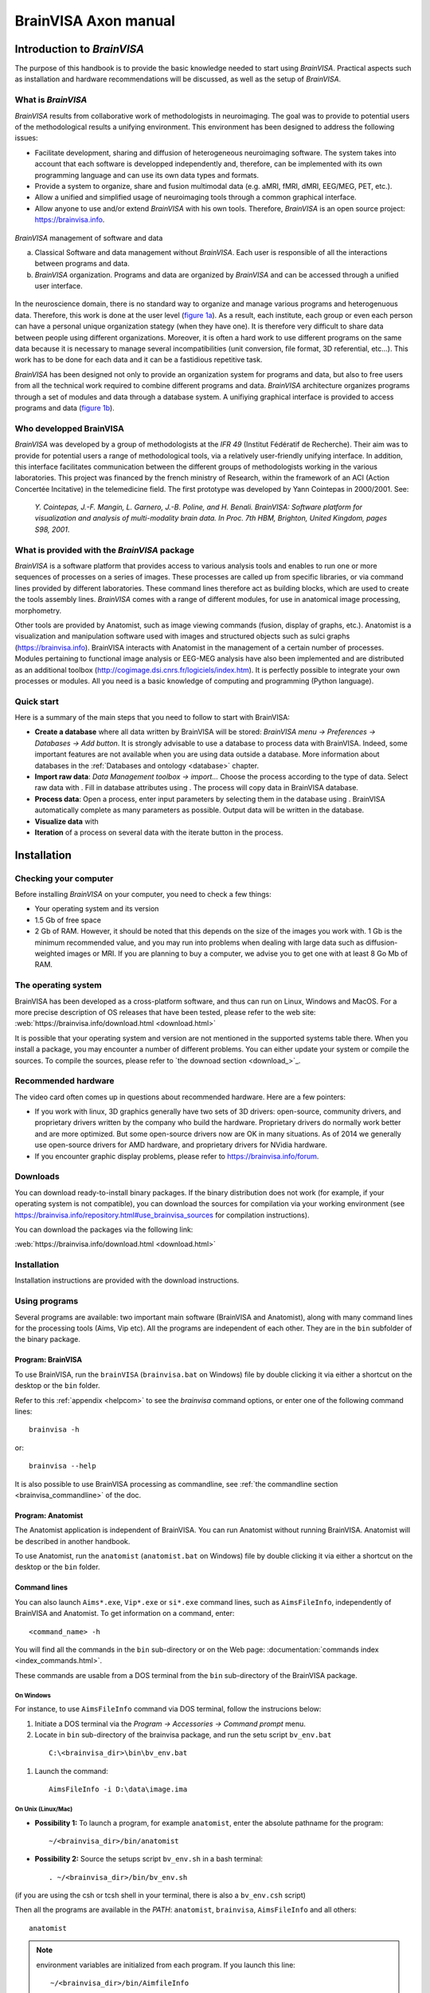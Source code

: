 
=====================
BrainVISA Axon manual
=====================

Introduction to *BrainVISA*
===========================

.. image:: images/brainvisa_large.png
  :width: 150

The purpose of this handbook is to provide the basic knowledge needed to start using *BrainVISA*. Practical aspects such as installation and hardware recommendations will be discussed, as well as the setup of *BrainVISA*.

What is *BrainVISA*
-------------------

*BrainVISA* results from collaborative work of methodologists in neuroimaging. The goal was to provide to potential users of the methodological results a unifying environment. This environment has been designed to address the following issues:

* Facilitate development, sharing and diffusion of heterogeneous neuroimaging software. The system takes into account that each software is developped independently and, therefore, can be implemented with its own programming language and can use its own data types and formats.

* Provide a system to organize, share and fusion multimodal data (e.g. aMRI, fMRI, dMRI, EEG/MEG, PET, etc.).

* Allow a unified and simplified usage of neuroimaging tools through a common graphical interface.

* Allow anyone to use and/or extend *BrainVISA* with his own tools. Therefore, *BrainVISA* is an open source project: https://brainvisa.info.


.. _fig_brainvisa_management:

.. figure:: images/brainvisa_management.png
  :align: center

  *BrainVISA* management of software and data

  (a) Classical Software and data management without *BrainVISA*. Each user is responsible of all the interactions between programs and data.

  (b) *BrainVISA* organization. Programs and data are organized by *BrainVISA* and can be accessed through a unified user interface.

In the neuroscience domain, there is no standard way to organize and manage various programs and heterogenuous data. Therefore, this work is done at the user level (`figure 1a <fig_brainvisa_management_>`_). As a result, each institute, each group or even each person can have a personal unique organization stategy (when they have one). It is therefore very difficult to share data between people using different organizations. Moreover, it is often a hard work to use different programs on the same data because it is necessary to manage several incompatibilities (unit conversion, file format, 3D referential, etc...). This work has to be done for each data and it can be a fastidious repetitive task.

*BrainVISA* has been designed not only to provide an organization system for programs and data, but also to free users from all the technical work required to combine different programs and data. *BrainVISA* architecture organizes programs through a set of modules and data through a database system. A unifiying graphical interface is provided to access programs and data (`figure 1b <fig_brainvisa_management_>`_).


Who developped BrainVISA
------------------------

*BrainVISA* was developed by a group of methodologists at the *IFR 49* (Institut Fédératif de Recherche). Their aim was to provide for potential users a range of methodological tools, via a relatively user-friendly unifying interface. In addition, this interface facilitates communication between the different groups of methodologists working in the various laboratories. This project was financed by the french ministry of Research, within the framework of an ACI (Action Concertée Incitative) in the telemedicine field. The first prototype was
developed by Yann Cointepas in 2000/2001. See:

  *Y. Cointepas, J.-F. Mangin, L. Garnero, J.-B. Poline, and H. Benali. BrainVISA: Software platform for visualization and analysis of multi-modality brain data. In Proc. 7th HBM, Brighton, United Kingdom, pages S98, 2001*.


What is provided with the *BrainVISA* package
---------------------------------------------

*BrainVISA* is a software platform that provides access to various analysis tools and enables to run one or more sequences of processes on a series of images. These processes are called up from specific libraries, or via command lines provided by different laboratories. These command lines therefore act as building blocks, which are used to create the tools assembly lines. *BrainVISA* comes with a range of different modules, for use in anatomical image processing, morphometry.

Other tools are provided by Anatomist, such as image viewing commands (fusion, display of graphs, etc.). Anatomist is a visualization and manipulation software used with images and structured objects such as sulci graphs (https://brainvisa.info). BrainVISA interacts with Anatomist in the management of a certain number of processes. Modules pertaining to functional image analysis or EEG-MEG analysis have also been implemented and are distributed as an additional toolbox (http://cogimage.dsi.cnrs.fr/logiciels/index.htm). It is perfectly possible to integrate your own processes or modules. All you need is a basic knowledge of computing and programming (Python language).


Quick start
-----------

.. |browse_write| image:: images/browse_write.png
.. |database_read| image:: images/database_read.png
.. |database_write| image:: images/database_write.png
.. |eye| image:: images/eye.png
.. |point| image:: images/point.png
.. |anat| image:: images/anat.png
  :width: 24

Here is a summary of the main steps that you need to follow to start with BrainVISA:

* **Create a database** where all data written by BrainVISA will be stored: *BrainVISA menu -> Preferences -> Databases -> Add button*. It is strongly advisable to use a database to process data with BrainVISA. Indeed, some important features are not available when you are using data outside a database. More information about databases in the :ref:`Databases and ontology <database>` chapter.

* **Import raw data**: *Data Management toolbox -> import...* Choose the process according to the type of data. Select raw data with |browse_write|. Fill in database attributes using |database_write|. The process will copy data in BrainVISA database.

* **Process data**: Open a process, enter input parameters by selecting them in the database using |database_read|. BrainVISA automatically complete as many parameters as possible. Output data will be written in the database.

* **Visualize data** with |eye|

* **Iteration** of a process on several data with the iterate button in the process.


.. _installation:

Installation
============

Checking your computer
----------------------

Before installing *BrainVISA* on your computer, you need to check a few things:

* Your operating system and its version
* 1.5 Gb of free space
* 2 Gb of RAM. However, it should be noted that this depends on the size of the images you work with. 1 Gb is the minimum recommended value, and you may run into problems when dealing with large data such as diffusion-weighted images or MRI. If you are planning to buy a computer, we advise you to get one with at least 8 Go Mb of RAM.


The operating system
--------------------

BrainVISA has been developed as a cross-platform software, and thus can run on Linux, Windows and MacOS. For a more precise description of OS releases that have been tested, please refer to the web site: :web:`https://brainvisa.info/download.html <download.html>`

It is possible that your operating system and version are not mentioned in the supported systems table there. When you install a package, you may encounter a number of different problems. You can either update your system or compile the sources. To compile the sources, please refer to `the downoad section <download_>`_.


Recommended hardware
--------------------

The video card often comes up in questions about recommended hardware. Here are a few pointers:

* If you work with linux, 3D graphics generally have two sets of 3D drivers: open-source, community drivers, and proprietary drivers written by the company who build the hardware. Proprietary drivers do normally work better and are more optimized. But some open-source drivers now are OK in many situations. As of 2014 we generally use open-source drivers for AMD hardware, and proprietary drivers for NVidia hardware.

* If you encounter graphic display problems, please refer to https://brainvisa.info/forum.


.. download:

Downloads
---------

You can download ready-to-install binary packages. If the binary distribution does not work (for example, if your operating system is not compatible), you can download the sources for compilation via your working environment (see https://brainvisa.info/repository.html#use_brainvisa_sources for compilation instructions).

You can download the packages via the following link:

:web:`https://brainvisa.info/download.html <download.html>`


Installation
------------

Installation instructions are provided with the download instructions.


Using programs
--------------

Several programs are available: two important main software (BrainVISA and Anatomist), along with many command lines for the processing tools (Aims, Vip etc). All the programs are independent of each other. They are in the ``bin`` subfolder of the binary package.


Program: BrainVISA
++++++++++++++++++

To use BrainVISA, run the ``brainVISA`` (``brainvisa.bat`` on Windows) file by double clicking it via either a shortcut on the desktop or the ``bin`` folder.

Refer to this :ref:`appendix <helpcom>` to see the *brainvisa* command options, or enter one of the following command lines:

::

  brainvisa -h

or:

::

  brainvisa --help

It is also possible to use BrainVISA processing as commandline, see :ref:`the commandline section <brainvisa_commandline>` of the doc.


Program: Anatomist
++++++++++++++++++

The Anatomist application is independent of BrainVISA. You can run Anatomist without running BrainVISA. Anatomist will be described in another handbook.

To use Anatomist, run the ``anatomist`` (``anatomist.bat`` on Windows) file by double clicking it via either a shortcut on the desktop or the ``bin`` folder.


Command lines
+++++++++++++

You can also launch ``Aims*.exe``, ``Vip*.exe`` or ``si*.exe`` command lines, such as ``AimsFileInfo``, independently of BrainVISA and Anatomist. To get information on a command, enter:

::

  <command_name> -h

You will find all the commands in the ``bin`` sub-directory or on the Web page: :documentation:`commands index <index_commands.html>`.

These commands are usable from a DOS terminal from the ``bin`` sub-directory of the BrainVISA package.

On Windows
##########

For instance, to use ``AimsFileInfo`` command via DOS terminal, follow the instrucions below:

#. Initiate a DOS terminal via the *Program -> Accessories -> Command prompt* menu.
#. Locate in ``bin`` sub-directory of the brainvisa package, and run the setu script ``bv_env.bat``

  ::

    C:\<brainvisa_dir>\bin\bv_env.bat

#. Launch the command:

  ::

    AimsFileInfo -i D:\data\image.ima

On Unix (Linux/Mac)
###################

* **Possibility 1:** To launch a program, for example ``anatomist``, enter the absolute pathname for the program:

  ::

    ~/<brainvisa_dir>/bin/anatomist

* **Possibility 2:** Source the setups script ``bv_env.sh`` in a bash terminal:

  ::

    . ~/<brainvisa_dir>/bin/bv_env.sh

(if you are using the csh or tcsh shell in your terminal, there is also a ``bv_env.csh`` script)

Then all the programs are available in the *PATH*: ``anatomist``, ``brainvisa``, ``AimsFileInfo`` and all others:

::

  anatomist


.. note::

  environment variables are initialized from each program. If you launch this line:

  ::

    ~/<brainvisa_dir>/bin/AimfileInfo

  all variables will be initialised and you can use them from any directory.


Uninstalling programs
+++++++++++++++++++++

The installation of the BrainVISA package does not modify the configuration of your system (no DLLs added, no changes to the registry, etc.).

To uninstall the BrainVISA package, delete the following items:

* The BrainVISA package folder.
* The folders ``.brainvisa`` and ``.anatomist`` are created when the programs are started.

  These folders contain user information, configuration files, template files, etc. ``.brainvisa`` and ``.anatomist`` folders are created for each user.

  These folders must therefore be deleted if you are sure you want to get rid of all the settings.

  On Windows, they are found in the user directory  (``C:\Documents and Settings\user_name``.

  On Unix, they are in the home directory ``*$HOME\user_name``.

.. warning::

  Sometimes users store their BrainVISA databases in the BrainVISA package folder. This is dangerous however, as, when you update your package (and therefore delete the previous one) you will also delete your database. Therefore, avoid storing your database in the installation package.


*BrainVISA* User interface
==========================

This chapter describes the various windows that can be found in BrainVISA graphical user interface.

General user interface
----------------------

The general user interface is BrainVISA main window that shows up when starting BrainVISA. It consists of four parts (cf. the figure below):

* A menu (1)
* A window providing access to processes (2) including a toolboxes/bookmarks panel (2.a) and a processes list (2.b)
* A window providing documentation about the selected item (3)
* A search box to search a process by name (4)

.. figure:: images/general_interface.png
  :align: center

  General user interface of BrainVISA


BrainVISA menu
++++++++++++++

Main menu
#########

The *BrainVISA* menu gives you the following choices:

* *Help*: Opens the help page in a web browser, which provides access to a manual, a tutorial, etc.
* *About*: Opens a window that shows the version of BrainVISA and the institutes and laboratories that contributes to the project.
* *Preferences*: Opens the configuration window which is used to choose options and to configure BrainVISA databases.
* *Show log*: Opens a window providing information about the current session of BrainVISA: configuration, loaded processes, run processes, errors...
* *Open process*: Opens a process which have been previously saved in a ``.bvproc`` file.
* *Reload toolboxes*: Reloads toolboxes, processes, ontologies, databases. It is useful for people who develop their own toolboxes to take into account new files without having to quit and start again Brainvisa. Useful when developing new processes.
* *Start shell*: Opens in a console a IPython shell.
* *Quit*: Closes the application.


Support menu
############

The *Support* menu gives you the following choices:

* *Bug report*: Send a bug report, either with or without the log file.

When you click on *Bug report:*, a new window opens to send the email. Here are some details about the parameters of this window:

* *From*: mandatory, sender e-mail address, i.e. the user who sends the bug report.

* *To*: mandatory, destination address, i.e. the address to which the bug report is sent. The default destination address is: support@brainvisa.info.

* *Cc*: optional, to send a carbon copy to someone.

* *Bcc*: optional, to send a blind carbon copy to someone.

* *Attach log file*: use this option to attach the :ref:`log file <log>`.

* *Send*: to validate the sending of the e-mail.

* *Cancel*: to cancel the sending of the e-mail.

.. figure:: images/support_3.png
  :align: center

  Example of bug report


View menu
#########

The *View* menu can be used to hide/show optional panels in the main window:

* *Documentation*: Hides/Shows the documentation panel (3).

* *Workflow execution*: Shows/hides a panel that shows the workflows that have been run via Soma-workflow on available computing resources. This panel is hidden by default and the parallel computing features are available only if you select a Advanced or higher user level in BrainVISA preferences. See the :ref:`chapter about parallel computing with Soma-Workflow <soma-workflow>` for more information about this feature.

* *Close all viewers*: Closes all windows opened by Brainvisa viewers whichever way they have been run: through an eye button, directly running the viewer process, or using the contextual menu of the :ref:`Database browser <db_browser>`.


.. _toolboxes:

Toolboxes panel
+++++++++++++++

The left panel of the main window contains the list of available toolboxes. A toolbox contains a set of processes related to a common theme. When you select a toolbox, its list of processes appear on the next panel.

Several toolboxes are included in BrainVISA package but some other toolboxes are available for download separately and have to be installed in addition to BrainVISA main package. More information about existing toolboxes on :documentation:`https://brainvisa.info/toolboxes.html <toolboxes.html>`.


.. _bookmarks:

Custom toolboxes
################

It is possible to create a custom toolbox by adding your own processes in the ``.brainvisa/processes`` directory in your personal folder. If this directory contains processes, they will be available in BrainVISA interface in a toolbox named *My Processes*.

It is also possible to define new toolbox containing links to existing processes, it can a sort of bookmarks toolbox. It can be useful to group in such a toolbox the processes you mostly use.

To create such a toolbox, select *New* in the contextual menu. The name of the new toolbox is editable, type whatever you want. The name will be modifiable later by double-click on the toolbox. Then you can open the empty toolbox in another window via the contextual menu then drag and drop in it the processes you want to put as shortcut in this toolbox. The shortcuts can be moved, renamed and deleted in the personal toolbox. You can also create category directories to sort the shortcuts.

The custom toolboxes are automatically saved in a file ``.brainvisa/userProcessTrees.minf`` in your personal folder. They will be reloaded from this file next time you start BrainVISA.

Example of custom toolbox
#########################

On the image below, a toolbox My Processes is visible, it means that there are valid processes defined in .brainvisa/processes in the user's personal folder. A custom toolbox named Bookmarks is also visible : it contains shortcuts to processes from various toolboxes (T1 MRI, Tools, Data Management). New directories (tools, data) have been created and some shortcuts have been moved in it. The T1 MRI toolbox is opened in a new window : this enables to drag and drop items from this toolbox to the custom toolbox.

.. figure:: images/custom_toolbox.png
  :align: center

  Custom toolbox "Bookmarks"


Actions available in a custom toolbox
#####################################

A custom toolbox is editable, so several actions are available on the content of such a toolbox:

* **Renaming the toolbox**: Double-click on the name of the toolbox, type the new name and press enter key.
* **Adding a shortcut**: Drag an element of another toolbox and drop it in the custom toolbox.
* **Renaming a shortcut**: Double-click on the shortcut, type the new name and press enter key.
* **Moving a shortcut**: Drag and drop the shortcut at its new place.
* **Creating a new category directory**: Use contextual menu *New*.


Contextual menu
###############

The contextual menu available in toolboxes panel contains the following options:

* **New**: creates a new custom toolbox to store shortcuts to processes you often use.
* **Delete**: deletes the current selected toolbox if it is a custom toolbox. Of course, BrainVISA toolboxes cannot be removed.
* **Open**: Opens the current toolbox in a new window, this enables to drag and drop elements from one toolbox to another. However only custom toolboxes are editable, you cannot drop elements in a BrainVISA toolbox.
* **Set as default list**: Sets the current selected toolbox as the default toolbox, that is to say the toolbox that is selected at BrainVISA startup. Indeed, it is practical to have the toolbox you use most of the time already selected when BrainVISA starts.


.. _processes:

Processes panel
+++++++++++++++

The processes panel contains the list of available processes, which are organized into toolboxes and categories. The list of available processes changes according to the user level selected in the preferences. In basic level, some advanced processes are hidden. The user level of a process is shown on its icon. Remember that level 1 and level 2 processes are either for advanced users (level 1) or evaluation purposes (level 2, for which no help is available).

For example, the *T1 MRI -> import* category provides access to the  *Import T1 MRI* process. To open the process, either double click on the process name, or right-click on it and select *Open* in the contextual menu.


Contextual menu
###############

The contextual menu available in processes panel when you right click on a process item contains the following options:

* **Open**: Opens the process window in order to run it.
* **Edit documentation**: Opens the documentation edition window that enables to write the documentation of the process. This feature is useful for users who develop their own processes.
* **Iterate**: Opens the iteration dialog window in order to run this process on a set of data. It is equivalent to clicking on the *Iterate* button in the process window.

There is no contextual menu available for categories directories.


.. _documentation:

Documentation panel
-------------------

This panel displays information to help you using BrainVISA in general, or a specific process. When BrainVISA is opened, this window automatically displays the main BrainVISA help page. When a process is selected, the related documentation is shown.

This panel is now a dock window so it can be hidden using the menu *View -> Documentation* or by clicking on the close button (cross) at the top right corner of the panel. It is also possible to get this panel out of the main window by clicking on the float button (squares) at the top right corner of the panel.


Editing process documentation
+++++++++++++++++++++++++++++

It is possible to edit and modify the documentation of your processes in BrainVISA interface. Click on the edit button or select Edit in the contextual menu of the process. The following window appears:

.. figure:: images/process_doc_edit.png
  :align: center

  Process documentation edition window

See the :axondev:`Process documentation <developer_manual.html#documentation>` in BrainVISA Programming manual for more information about this documentation edition interface.


BrainVISA user interface icons
------------------------------

Description of BrainVISA user interface icons:

.. raw:: html

  <table class="docutils">
    <thead>
      <tr class="row-odd">
        <th> Icon</th>
        <th> Description</th>
      </tr>
    </thead>

    <tbody>

      <tr class="row-even">
        <td><img src="_static/images/top.png" /></td>
        <td> This button takes you back to the first documentation page of BrainVISA, i.e. to the main BrainVISA help page.</td>
      </tr>
      <tr class="row-odd">
        <td><img src="_static/images/back.png" /></td>
        <td> This button takes you back to the previous documentation page. </td>
      </tr>
      <tr class="row-even">
        <td><img src="_static/images/forward.png" /></td>
        <td> This button takes you to the next documentation page (and, in iterative mode, it also indicates the process that is currently underway).</td>
      </tr>
      <tr class="row-odd">
        <td><img src="_static/images/reload.png" width="24" /></td>
        <td> This button reloads the current documentation page. </td>
      </tr>

      <tr class="row-even">
        <td><img src="_static/images/icon_process_0.png" width="24" /></td>
        <td> This icon represents user level 0 processes. Basic processes accessible to all users.</td>
      </tr>

      <tr class="row-odd">
        <td><img src="_static/images/icon_process_1.png" width="24" /></td>
        <td> This icon represents user level 1 processes. Advanced processes accessible to advanced users. </td>
      </tr>

      <tr class="row-even">
        <td><img src="_static/images/icon_process_2.png" width="24" /></td>
        <td> This icon represents user level 2 processes. Expert processes accessible to expert users. In fact, these processes
        consist of internal  BrainVISA processes (started up via level 0 or level 1 processes) or processes that are still being developed
        and do not, therefore, give reliable results.</td>
      </tr>
      <tr class="row-odd">
        <td><img src="_static/images/viewer.png" width="24" /></td>
        <td> This icon represents a viewer, that is to say a process dedicated to the visualization of certain type of data. This type of processes is automatically run when you click on the eye button next a parameter data in a process.</td>
      </tr>
      <tr class="row-even">
        <td><img src="_static/images/editor.png" width="24" /></td>
        <td> This icon represents an editor, that is to say a process dedicated to edition of certain type of data, for example the manual correction of a mask. This type of processes is automatically run when you click on the editor button next a parameter data in a process.</td>
      </tr>

    </tbody>
  </table>


.. _pref:

Preferences window
------------------

The *Preferences* menu allows to customize user settings in several aspects of BrainVISA. Depending on the installed toolboxes, the preferences window may show a variable number of items. It is not necessary to complete all the fields to use BrainVISA, however they do allow you to optimally configure your user profile. The mandatory fields, such as *user level* or *language* contain a default value. Some fields become mandatory when you want to use processes that start up external programs such as Matlab (*matlabExecutable* field).

.. figure:: images/preferences.png
  :align: center

  Preferences window


.. _optg:

Configuring the main options
++++++++++++++++++++++++++++

The general *BrainVISA* sub-panel is used to configure several options for customizing your BrainVISA platform (see figure above).


General parameters
##################

* *userLevel*: this field can contain any one of 3 values: *Basic* for a standard user (access to top-level processes) or *Advanced*/*Expert* for more experienced users (access to lower level processes or processes undergoing validation/implementation).

* *language*: this field can contain any one of 3 values: *System default* which is the default language in your operating system, *English* or *French*.

* *textEditor* is the external editor program used to show or edit text files when needed. It is used by several viewer or editor processes.

* *HTMLBrowser*: list of browsers available on your workstation. you can specify the browser you wish to use.

The following parameters are for an advanced use of BrainVISA:

* *processesPath*: this optional field is used to configure the path to BrainVISA processes program files. It is for experienced users.

* *temporaryDirectory*: parameter is used to configure a path to temporary files.

* *removeTemporary* determines if temporary files created within BrainVISA should be deleted immediately to free disk space, or only when exiting BrainVISA. Such deletion delay is useful for processes developers when debugging processes.

* *gui_style* enables choosing the preferred style for the graphical interface.

* *databasesWarning*: unselect this option to disable the warning that is shown at startup when you have not created any database.

* *databaseVersionSync*: Management of the database synchronization through BrainVISA versions. Possible options are:

  * Ask User: BrainVISA will ask what to do when a database need to be updated.
  * Automatic: BrainVISA will automatically update your database if you switch from one BrainVISA version to another.
  * Manual: If you modify a database and then switch from one BrainVISA version to another, you will have to update the database if you want BrainVISA take into account the modifications.


SPM parameters
##############

* *SPM99_compatibility* tells AIMS applications and Anatomist if it should read/write SPM/Analyze format images like SPM99 did, or rather like SPM2 does. See AIMS and SPM documentations for more details.

* *radiological_orientation*: for SPM format images, tells wheter they are considered to be in radiological (right to left) or neurological (left to right) convention when no further information is available in the image files.


Support parameters
##################

The *Support* settings section is used to configure the automatic electronic mail system for sending bug reports. This configuration is only relevant if you have access to the internet, and if you are familiar with all the mail transfer parameters. If in doubt, contact your network administrator.

* *userEmail*: e-mail address of the sender, i.e. the user who sends the bug report.

* *supportEmail*: destination, i.e. the address to which the bug report is sent. The default destination address is: support@brainvisa.info

* *SMTP_server_name*: address/name of the server that manages the SMTP (Simple Mail Transfer Protocol).


.. _configdb:

Databases
+++++++++

Databases configuration panel
#############################

The *Databases* configuration item is used to configure one or more databases. Each database is associated with a directory and a database organization description (ontology).

The database configuration window provides several functions (cf. figure below):

* *Edit*: Provides access to the parameters of a database, and allows the user to modify them.
* *Add*: Used to configure a new database.
* *Remove*: This removes the database entry in BrainVISA, but does not delete the database file and directory (no data is lost).

.. figure:: images/database_1.png
  :align: center

  *Databases* configuration panel


Creating a database
...................

We are now going to create a database. Please follow the instructions below:

#. Open the *Preferences* window and select the *Databases* item.

#. Click the *Add* button.

  .. figure:: images/database_2.png
    :align: center

    Adding a database

3. Complete the following fields (only *directory* is mandatory):

  * **directory**: mandatory field. Enter the path of the folder that will contain your database.
  * Expert settings

    * **ontology**: The ontology describes the database organization. The default organization, *brainvisa-3.2.0*, should be OK for most usage. However, custom organizations may be defined and used.
    * **sqliteFileName**: The database indexation is stored in a SQLite file. With this option, it is possible to choose the name of this file.
    * **activate_history**: When this option is checked history information will be recorded in the database directory: the log of the processes and brainvisa session which have been run to write data in the specified database. It is possible to view the history of data thanks to the :ref:`Database browser <db_browser>`.

  .. figure:: images/database_3.png
      :align: center

      Creating a database

4. Click *Ok* when you have finished entering your parameters.

  .. figure:: images/database_4.png
    :align: center

    List of database


Anatomist configuration panel
+++++++++++++++++++++++++++++

* *executable*: this parameter is used to configure the command for starting up Anatomist.


R panel
+++++++

* *executable*: command used for starting up the R program.
* *options*: R software options passed to the R commandline.


Matlab panel
++++++++++++

* *executable*: this parameter is used to configure the command for starting up MatLab.
* *version*: Matlab release version, used to assume a specific version and avoid the automatic detection which may take a few seconds.
* *options*: used to configure options for MatLab.
* *path*: used to configure the path from which matlab files will be loaded.
* *startup*: run this matlab command when starting up matlab.


SPM panel
+++++++++

It is possible to set the paths to 3 versions of SPM: SPM 5, SPM 8 (Matlab) and SPM 8 standalone.

* *spm8_path*: Path to SPM 8 installation (Matlab version)
* *spm8_standalone_command*: Location of the standalone version of SPM 8 run command (``run_spm8.sh`` on linux).
* *spm8_standalone_mcr_path*: Path to the Matlab Compiler Runtime (MCR) needed for a standalone version of SPM 8.
* *spm8_standalone_path*: Path to SPM 8 files (where the templates for example are installed) in the standalone version.
* *spm5_path*: Path to SPM 5 installation (Matlab version).

An *Auto detect* button is available at the bottom of the panel. It enables to try and find the spm paths automatically. Only one the 3 versions is needed to use the processes that need SPM (SPM normalization in Morphologist for example).


FSL panel
+++++++++

* *fsl_commands_prefix*: Needed if the fsl commands in your installation starts with a prefix, for example ``fsl4.1-flirt``.


Freesurfer panel
++++++++++++++++

* *freesurfer_home_path*: Location of Freesurfer installation directory.
* *subjects_dir_path*: Value of ``SUBJECTS_DIR`` variable.


Sulci toolbox panel
+++++++++++++++++++

* *check_spam_models*: Enable or Disable the checking of SPAM identification models installation for the automatic recognition of sulci.


User configuration
++++++++++++++++++

When configuration is done, the configuration data is stored in the user ``.brainvisa`` folder. There are actually two profile types: a general one (``options.minf``) and named profiles that can be used to store or use alternative configurations (``options-<userprofile>.minf``).

These different profiles are particularly useful when you must use a shared user connection.


Locating configuration files
############################

If your user name is ``user``, for instance the general configuration file will be placed in:

* **Unix / MacOS:** ``$(HOME)/.brainvisa/options.minf``, typically ``/home/user/.brainvisa/options.minf``
* **Windows:** generally something like ``C:\Documents and Settings\user\.brainvisa\options.minf``

Customized configuration files for named profiles are placed in the same directory.

The general profile is automatically used when BrainVISA is launched.


Using / configuring a specific profile
######################################

To use and configure a specific profile, for example toto, follow the instructions below:

#. Start BrainVISA with a profile name (even if it does not exist yet), for instance

  ::

    brainvisa -u toto

2. Customize this profile with the configuration interface: *Preferences* menu.

#. Validate them with the *OK* button

#. Exit BrainVISA.

#. To start BrainVISA with this profile:

  ::

    brainvisa -u toto


.. image:: images/pref_2.png
  :align: center

.. figure:: images/pref_2_matlab.png
  :align: center

  Example of a Linux configuration : here we have changed the *temporaryDirectory* and *Matlab executable* fields.


.. _log:

BrainVISA *log* window
----------------------

The log window enables the user to monitor all the actions performed by BrainVISA. It shows information about the configuration, the processes that have been run during and their parameters, the errors that occured during the session.

The information displayed in this window is stored in a file which you should therefore keep if you wish to submit an execution error to the BrainVISA support. In many cases, if this file is not available, the information submitted is not specific enough to enable the error to be understood or reproduced.

The *log* window can be accessed via the *BrainVISA -> Show Log* menu. If you open it just after starting the session (i.e. before running a process) you can see the list of read processes, and check if they were loaded successfully. If a dependency of a process is not installed on your workstation, the process cannot be loaded and a warning is displayed in the log window. Here is an example of the log interface:

.. figure:: images/log_1.png
  :align: center

  *Log* interface.

Description of BrainVISA log user interface:

.. raw:: html

  <table class="docutils">
    <thead>
      <tr class="row-odd">
        <th> Icon</th>
        <th> Description</th>
      </tr>
    </thead>
    <tbody>
      <tr class="row-even">
        <td><img src="_static/images/icon_process.png" width="24" /></td>
        <td> This icon represents a BrainVISA process run. </td>
      </tr>
      <tr class="row-odd">
        <td><img src="_images/anat.png" width="24" /></td>
        <td> Icon in the log interface, denoting communication with Anatomist.</td>
      </tr>
      <tr class="row-even">
        <td><img src="_static/images/warning.png" width="24" /></td>
        <td> Icon in the log file, representing a warning.  When BrainVISA is loaded, all the processes are analyzed to make sure that all
        the external programs required to run them are available. If not, the process is not loaded, and a warning is displayed in the log
        interface. For example, if you wish to use a process that requires Matlab, and Matlab is not installed on your system or your object
        program path is not properly configured, a warning will be displayed.</td>
      </tr>
      <tr class="row-odd">
        <td><img src="_static/images/icon_system.png" width="24" /></td>
        <td> This icon represents a system command call.</td>
      </tr>
      <tr class="row-even">
        <td><img src="_static/images/icon_error.png" width="24" /></td>
        <td> This icon represents an error.</td>
      </tr>
    </tbody>
  </table>


Example of *log* window
+++++++++++++++++++++++

You can see this windows at any time. In the example below, we can see the list of processes run, and the associated parameter values and output. Here, we are looking at the *Import T1 MRI* process, but we can also see that the *Anatomist Show Volume* process has been run, and view the communication between BrainVISA and Anatomist via |anat|.

.. figure:: images/log_2.png
  :align: center

  Viewing the execution of a process via the  *log* interface.


Saving the *log* file
+++++++++++++++++++++

The *log* file is re-edited each time a new session is opened. So, if you want to save it, you must do so before opening a new session, otherwise the data will be lost.

To save the *log* file, follow the instructions below:

* Exit BrainVISA (and don't start it up again until you have saved the *log* file).
* In Linux, go to the following folder:

  ::

    /home/user/.brainvisa

* In Windows, go to the following folder:

  ::

    C:\Documents and Settings\user\.brainvisa\

* Save the ``brainvisa.log`` file of this folder.

.. note::

  If you started up BrainVISA with a specific profile, say, ``toto`` (and there is therefore a specific ``options-toto.py`` configuration file), you should save the ``brainvisa-toto.log`` file.

.. note::

  You should not save it during a BrainVISA session otherwise the log file will not be readable.

.. note::

  You may have several log files with numbers (eg. ``brainvisa2.log``). It can occur when several instances of BrainVISA have been running at the same time or if a BrainVISA session didn't terminate correctly. To know which log file is associated to the current session, you can have a look at the console messages at BrainVISA starting, it says the name of the log file. The log interface also displays the name of the log file in the title of the window.


Errors window
-------------

When you work with BrainVISA, sometimes you obtain an error screen. The error window contains a list of error messages. You can click on the button *More info* to see the complete traceback of the errors.

In the example below, the error indicates that a mandatory parameter of the process has not been filled in before running the process.

.. figure:: images/error.png
  :align: center

  Error screen

.. figure:: images/error_details.png
  :align: center

  Error screen after a click on More info


Viewing errors
++++++++++++++

Even if you close the error screen, the errors are still available for consultation in BrainVISA *Log* file. See the paragraph on the :ref:`log window <log>`.


What to do in the event of an error
+++++++++++++++++++++++++++++++++++

Here is a little advice on what to do if an error occurs while a process is running:

* Make sure that the error is not related to the management of the database or the type of data selected (wrong type of data, inexisting data, etc.).

* Consult the process log via the *BrainVISA -> Show log* menu (for more information, see the paragraph on the :ref:`log window <log>`).

* Sign up to and consult the forum at https://brainvisa.info/forum.

* Report the error to the BrainVISA team on the forum and attach the log file to your post.


User interface of a process
---------------------------

Presentation
++++++++++++

The graphical interface of the processes is generally automatically generated, that's why this interface is very similar from one process to the other. We shall call the values that the user must enter to run a process "parameters". There are mandatory parameters (shown in bold type) and optional parameters. The parameters are entered in various ways: selection of a file or a list item, entry of a value, etc.

The table below describes process interface icons:

.. raw:: html

  <table class="docutils">
    <thead>
      <tr class="row-odd">
        <th> Icon</th>
        <th> Description</th>
      </tr>
    </thead>
    <tbody>
      <tr class="row-even">
        <td><img src="_images/point.png" /></td>
        <td> This icon allows you to open a dialog window and select several values.</td>
      </tr>
      <tr class="row-odd">
        <td><img src="_images/browse_write.png" /></td>
        <td> This icon provides access to your files. It enables you to select an input or output file without using the BrainVISA database system.</td>
      </tr>
      <tr class="row-even">
        <td><img src="_images/database_read.png" /></td>
        <td> This icon represents an input parameter. It provides access to existing data stored in a BrainVISA database. It shows all the data corresponding to the parameter type and allows selection by attribute value.</td>
      </tr>
      <tr class="row-odd">
        <td><img src="_images/database_write.png" /></td>
        <td> This icon represents an output parameter. It provides access to existing or non existing data in a BrainVISA database. It shows all the data corresponding to the parameter type and allows selection by attribute value.</td>
      </tr>
      <tr class="row-even">
      <td><img src="_images/anat.png" /></td>
        <td> This icon represents a link with Anatomist. It is mainly used for parameters that are, in fact, 3D points. When this icon is clicked,
        the current location of the 3D cursor (i.e. the red cross) in Anatomist is taken as the parameter value. It allows the user to select a value by clicking it in Anatomist.</td>
      </tr>
      <tr class="row-odd">
        <td><img src="_images/eye.png" /></td>
        <td> This icon tells you whether a data item can be visualized or not. If the button is enabled it means that BrainVISA has a viewer capable of displaying that type of data. If the icon is disabled (i.e. not clickable), it means that the corresponding file is not readable (usually because the file does not exist). If this button is not displayed, it means that BrainVISA doesn't have any viewer for this type of data.</td>
      </tr>
      <tr class="row-even">
        <td><img src="_static/images/pencil.png" /></td>
        <td> This icon provides access an editor to manually correct data. For instance, the editor for label volume is ROIs toolbox in Anatomist.</td>
      </tr>
      <tr class="row-odd">
        <td><img src="_static/images/modified.png" /></td>
        <td> This icon appears next to a parameter name to indicate that this parameter has been modified, it doesn't have its default value anymore.</td>
      </tr>
      <tr class="row-even">
        <td><img src="_static/images/lock.png" /></td>
        <td>This icon indicates if the data is locked. Only output files are concerned (files with &database_write;). It is not possible to execute a process when it has a locked file in its output parameters.</td>
      </tr>
      <tr class="row-odd">
        <td><img src="_static/images/ok.png" /></td>
        <td> This icon indicates that a step has finished correctly in an iteration or a pipeline.</td>
      </tr>
      <tr class="row-even">
      <td><img src="_static/images/abort.png" /></td>
      <td> This icon indicates that an error has occurred during a step of an iteration or a pipeline.</td>
      </tr>
    </tbody>
  </table>


.. _parameter_menu:

Menu of a parameter
+++++++++++++++++++

By right-click on a parameter, one or two options are available:

* **default value**:
Always available. Some parameters have a **default value** (not null) and so there are already filled in when you open the process. Other parameters are automatically filled in by BrainVISA when you fill in another parameter. Indeed, it is possible to define links between parameters in a process to indicate that the value of one parameter can be guessed from the value of another parameter. A lot of processes use this feature to speed up the parameters capture.

* **lock**: This option is available if the data is an output file and if the file exists. So that, the parameter can be locked. In fact, sometimes you would like to preserve the output file because you set/changed specific options. Once a file is locked, then a process can't rewrite this parameter. A message will be displayed to indicate that you must unlock data if you want to run the process. To unlock a parameter, just click on the *lock* option in the menu to unselect this option. When a parameter is locked, a ``<filename>.lock`` file is created. There is no link with the database or ``.minf`` file.


Example of a process interface
++++++++++++++++++++++++++++++

We will take the following process as an example: *Prepare subject for anatomical pipeline*. This process is located in *Morphologist -> Segmentation Pipeline -> components*. It enables to locate the following points in a brain image: the posterior commissure (PC), the anterior commissure (AC), an interhemispheric point (IP) and a point on the left hemisphere. In fact, these reference points must be located before running the *Morphologist* pipeline (when not using normalization) to determine whether or not the orientation is correct (axial, coronal, sagittal and radiologic convention) and to compute a common referential.

.. note::

  To do this example, first you must import data if you want to use a database as explained in :ref:`Data importation <importt1>` paragraph.

Parameters are:

* *T1mri*: Selecting the T1 weighted MRI, either using |database_read| (selection from your database of imported images), or via |browse_write| (selection from all the files on your disk).

* *Commissure_coordinates*: selecting the output file. This field is automatically completed when you select a T1 weighted image using |database_read|. Otherwise, you must select the output file with |browse_write|.

* *Normalized*: you need to know if your image has already been normalized. If it has, choose the procedure used to normalize it, and the AC, PC and IP will not have to be selected from an anatomical volume. You will however have to run the process so that the type of normalization is taken into account and .APC file is created. On the other hand, if your volume has not been normalized, you will have to select the AC, PC and IP from the anatomical volume proposed by Anatomist.

* *Anterior_Commissure*: click |anat| to access your anatomical image via |anat| and to select the coordinates. When you click the first time, a new Anatomist session is opened. Then, if the cursor is correctly located on the volume, click again to display the coordinates in the field.

* *Posterior_Commissure*: cf. *Anterior_Commissure*

* *Interhemispheric_Point*: cf. *Anterior_Commissure*

* *Left_Hemisphere_Point*: cf. *Anterior_Commissure*

* *Allow_flip_initial_MRI*: two values are listed, *True* or *False*. This option authorizes or forbids the user to rewrite the volume so that the orientations (axial, coronal and sagittal) and the convention (radiological) are correct.

After running the process, you will be able to view the ``.APC`` file by clicking the |eye| in *Commissure_coordinates*.

.. figure:: images/prepare_subject.png
  :align: center

  Process interface:  *prepare subject for anatomical pipeline*


Running and interrupting a process
++++++++++++++++++++++++++++++++++

When you have completed all the fields required by the process (all fields in bold), you can launch the process by clicking the *Run* button halfway up the left-hand side of the process window. You can then watch the progress of the process in the lower half of the process window. You will be told explicitly when the process starts and ends. While the process is running, the following icon (in the top right and corner) will be constantly animated. The duration of a process varies according to the algorithms used by the process and performances of your workstation. In fact, a process such as a conversion is almost instantaneous, whereas some heavy processing ones may take several hours depending on your workstation.

.. figure:: images/rotatingBrainVISA.gif
  :align: center

  Icon animated during a process run.

When the process begins, the *Run* button is replaced by an *Interrupt* button, which enables to stop the process when needed.


Save the state of a process
+++++++++++++++++++++++++++

It is possible to save the state of a process (input and output parameters) in a file in order to reload it later. To do so, click on the *Process -> Save* menu and choose the place and name of the file which will store the state of the process. The file will have the extension ``.bvproc``.

To reload a saved process, use the *BrainVISA -> Open process* menu and select the ``.bvproc`` file previously saved.


.. _pipeline:

User interface of a pipeline
----------------------------

A pipeline is a special process that is composed of several other processes. A pipeline can chain a series of processes and offer a choice between different methods, each implemented in a different process. A pipeline can also contain other pipelines, so it can be a tree of processes.

This type of proceses have a special user interface that shows the composition of the pipeline and enables to choose between several methods and to unselect some optional steps.

In the example below, the structure of the pipeline is visible in the left part of the process window. When you select a step, you can see in the right part the parameters of the current step (process). A check box next the name of the step indicates that it is optional, you can click on the box to modify the selection. A radio button next the name of the step indicates that it is one of several choices, if you select one, the others are automatically deselected. Only the checked steps will be executed when the pipeline is started.

.. figure:: images/morphologist_pipeline.png
  :align: center

  Example: the Morphologist T1 segmentation pipeline.

A contextual menu (right click) offers several features to ease the selection/deselection of the steps, to open a step in a new window or to show its documentation. Here are the different options of this menu:

* **Unselect before**: Unselect all the steps before the current step at the same depth level.
* **Unselect after**: Unselect all the steps after the current step at the same depth level.
* **Select before**: Select all the steps before the current step at the same depth level.
* **Select after**: Select all the steps after the current step at the same depth level.
* **Unselect steps writing lock files**: Unselect the steps that have a locked file as output parameter. More information about locked files :ref:`here <parameter_menu>`.
* **Unselect steps upstream of locked files**: Unselect the steps that have a locked file as output parameter and the steps before.
* **Open this step separately**: Open the process window of the current step.
* **Show documentation**: show the documentation of the current step in the BrainVISA documentation panel.


.. _iteration:

User interface of an iteration
------------------------------

The iterative mode enables you to sequentially run the same process on several input data. This is very similar to a batch mode, with a user-friendly interface. This means that, for each input file selected, you can adjust the parameters as required. For example, if you are converting several  *DICOM* volumes, some can be converted to *GIS* format (``.ima`` and ``.dim``), and others can be converted to *NIFTI* format (``.nii``). This is a very convenient mode as it makes it possible to repeat the same process using different parameters (or not), on a group of input files. For instance, you can apply exactly the same process to all the brain images in a given protocol.

* To use the iterative mode, follow the instructions below:

#. Open the process or if you do not need to change a parameter for all processes, you can use the contextual menu *Iterate* and go directly to step 4.

#. If necessary, modify a parameter, which will remain the same for all the repeated processes.

#. Press the *Iterate* button on the bottom right. A new window opens.

#. In the new window, select the input files with |database_read| or |browse_write|. When you select the files in the filesystem with |browse_write| an additionnal interface appears enabling to select the files in several steps wich is useful when the files are in different directories. This list editor is also available from the |database_read| icon through a right-click on the button. The list editor also enables to add, remove items and change their order in the list.

#. If necessary, modify the process parameters of each iteration using  |point|. Note that the number of iterations with a given parameter should be equal to the number of input files. But if you set only one value, BrainVISA will use this value for all iterations.

#. Once the input files and the parameters have been configured, press *Ok*.

#. A new window appears, it is a pipeline composed of *n* iterations of the process. Via this new interface, you can view each process individually. You can also check or modify parameters.

#. You can deselect processes if you do not want them to be run. See the paragraph about :ref:`pipelines user interface <pipeline>` for more details about the possible actions.

#. All you have to do now is press *Run* to run all the processes. You can monitor the sequence of processes in the bottom part of the window. If an error occurs during a process, the iterative mode will go on to the next process.

.. note::

  If Soma-workflow is available in your version of Brainvisa, a new button *Run in parallel* may be available. This feature enables to execute the processes of the iteration faster than before using available computing resources. More information about this feature in the chapter :ref:`Parallel computing with Soma-Workflow <soma-workflow>`.


Parameter values
++++++++++++++++

Parameters can be modified at 3 levels:

* Via the general interface of the process that you wish to iterate: this modification will then be applied to each instances.

* Via the iteration dialog: use |point|. As mentioned above, the number of iterations for a parameter must be equal to the number of input files, if you select only one value, this value will be used for each instances. Each parameter value will be applied to the process, depending on the input files order.

* Via the iteration process window: you can modify the process parameters individually. The modification will only be applied to the current process.


Example: converting several files
+++++++++++++++++++++++++++++++++

In this example, we wish to convert 6 *GIS* images (``.ima`` and ``.dim``) in a database to *NIFTI* format (``.nii``).

#. Select the conversion process: *Tools -> converters -> Aims Converter*.
#. Select the *preferredFormat* parameter (*NIFTI-1 image*).

  .. figure:: images/iter_1.png
    :align: center

    Window 1: Process to be iterated

3. Start up the iterative mode by clicking *Iterate* button.
#. A new window is displayed:

  .. figure:: images/iter_2.png
    :align: center

    Window 2: Iteration dialog

5. Select the volumes on which you want to run the process by clicking |database_read|. A database file selector is displayed. Select  6 Raw T1 MRI (filter on the type). To select several files, use the *Ctrl* + *left click* combination.

  .. figure:: images/iter_3.png
    :align: center

    Window 3: Selecting files to iterate


6. Click the *Ok* buttons in windows 3 and 2. A new window, containing all the processes appears.

  .. figure:: images/iter_4.png
    :align: center

    Window 4: Iteration window

7. If needed, you can still modify the process parameters if necessary.
#. To start the iteration, click  *Run*
#. When the iteration is finished, the following window is displayed:

  .. figure:: images/iter_5.png
    :align: center

    Window 5: Iteration completed


Selecting a different value for each iteration
##############################################

To select the value of a parameter in relation to the input values (i.e. value of *preferredFormat* in relation to value of *read*), you can proceed this way:

#. After the fifth step, click on the *Ok* button to return to window 2:

  .. figure:: images/iter_note0.png
    :align: center

    Window 3.1 : After selection of *read* parameters

2. Click on |point| of *preferredFormat* parameter

  .. figure:: images/iter_note1.png
    :align: center

    Window 3.2 : Selection of *preferredFormat* parameters

3. Select the nth *preferredFormat* parameter in relation to nth *read* parameter with the menu:

  .. figure:: images/iter_note2.png
    :align: center

    Window 3.3 : Selection of *preferredFormat* parameter

  .. figure:: images/iter_note3.png
    :align: center

    Window 3.4 : Selection of *preferredFormat* parameter

4. Click on *Add* (this selection of *preferredFormat* parameter corresponds to the first *read* parameter):

  .. figure:: images/iter_note3bis.png
    :align: center

    Window 3.5 : Validation of the first *preferredFormat* parameter

5. Do the same to select the value of the parameter in each iterations.

#. Click on the *Ok* button in window 3.5 to return to the 6th steps:

  .. figure:: images/iter_note4.png
    :align: center

    Window 3.6 : *preferredFormat* parameters selection

7. Click on the *Ok* button in window 3.6 to return to step 6


:doc:`Axon manual (2) <axon_manual2>`
=====================================

The manual is continued :doc:`in the next section <axon_manual2>`.


